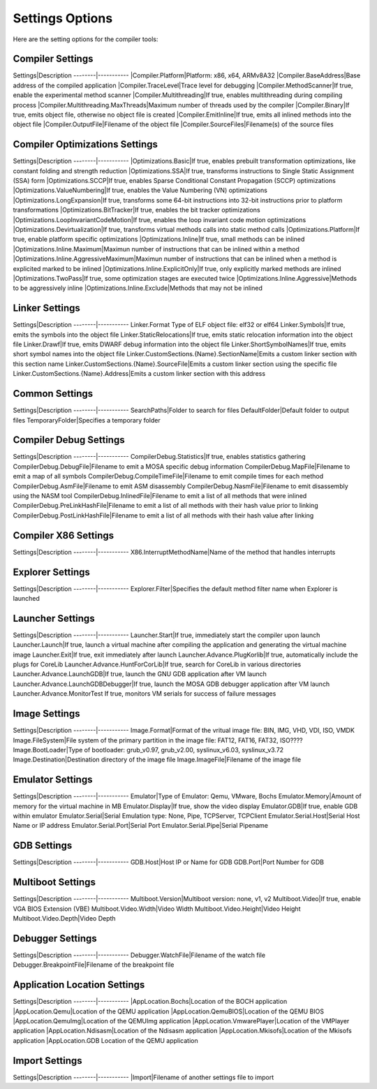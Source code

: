 ################
Settings Options
################

Here are the setting options for the compiler tools:

Compiler Settings
-----------------
Settings|Description
--------|-----------
|Compiler.Platform|Platform: x86, x64, ARMv8A32
|Compiler.BaseAddress|Base address of the compiled application
|Compiler.TraceLevel|Trace level for debugging
|Compiler.MethodScanner|If true, enable the experimental method scanner
|Compiler.Multithreading|If true, enables multithreading during compiling process
|Compiler.Multithreading.MaxThreads|Maximum number of threads used by the compiler
|Compiler.Binary|If true, emits object file, otherwise no object file is created
|Compiler.EmitInline|If true, emits all inlined methods into the object file
|Compiler.OutputFile|Filename of the object file
|Compiler.SourceFiles|Filename(s) of the source files

Compiler Optimizations Settings
-------------------------------
Settings|Description
--------|-----------
|Optimizations.Basic|If true, enables prebuilt transformation optimizations, like constant folding and strength reduction
|Optimizations.SSA|If true, transforms instructions to Single Static Assignment (SSA) form
|Optimizations.SCCP|If true, enables Sparse Conditional Constant Propagation (SCCP) optimizations
|Optimizations.ValueNumbering|If true, enables the Value Numbering (VN) optimizations
|Optimizations.LongExpansion|If true, transforms some 64-bit instructions into 32-bit instructions prior to platform transformations
|Optimizations.BitTracker|If true, enables the bit tracker optimizations
|Optimizations.LoopInvariantCodeMotion|If true, enables the loop invariant code motion optimizations
|Optimizations.Devirtualization|If true, transforms virtual methods calls into static method calls
|Optimizations.Platform|If true, enable platform specific optimizations
|Optimizations.Inline|If true, small methods can be inlined
|Optimizations.Inline.Maximum|Maximun number of instructions that can be inlined within a method
|Optimizations.Inline.AggressiveMaximum|Maximun number of instructions that can be inlined when a method is explicited marked to be inlined
|Optimizations.Inline.ExplicitOnly|If true, only explicitly marked methods are inlined
|Optimizations.TwoPass|If true, some optimization stages are executed twice
|Optimizations.Inline.Aggressive|Methods to be aggressively inline
|Optimizations.Inline.Exclude|Methods that may not be inlined

Linker Settings
---------------
Settings|Description
--------|-----------
Linker.Format	Type of ELF object file: elf32 or elf64
Linker.Symbols|If true, emits the symbols into the object  file
Linker.StaticRelocations|If true, emits static relocation information into the object file
Linker.Drawf|If true, emits DWARF debug information into the object file
Linker.ShortSymbolNames|If true, emits short symbol names into the object file
Linker.CustomSections.{Name}.SectionName|Emits a custom linker section with this section name
Linker.CustomSections.{Name}.SourceFile|Emits a custom linker section using the specific file
Linker.CustomSections.{Name}.Address|Emits a custom linker section with this address

Common Settings
---------------
Settings|Description
--------|-----------
SearchPaths|Folder to search for files
DefaultFolder|Default folder to output files
TemporaryFolder|Specifies a temporary folder
	
Compiler Debug Settings
-----------------------
Settings|Description
--------|-----------
CompilerDebug.Statistics|If true, enables statistics gathering
CompilerDebug.DebugFile|Filename to emit a MOSA specific debug information
CompilerDebug.MapFile|Filename to emit a map of all symbols 
CompilerDebug.CompileTimeFile|Filename to emit compile times for each method
CompilerDebug.AsmFile|Filename to emit ASM disassembly
CompilerDebug.NasmFile|Filename to emit disassembly using the NASM tool
CompilerDebug.InlinedFile|Filename to emit a list of all methods that were inlined
CompilerDebug.PreLinkHashFile|Filename to emit a list of all methods with their hash value prior to linking 
CompilerDebug.PostLinkHashFile|Filename to emit a list of all methods with their hash value after linking 

Compiler X86 Settings
---------------------
Settings|Description
--------|-----------
X86.InterruptMethodName|Name of the method that handles interrupts

Explorer Settings
-----------------
Settings|Description
--------|-----------
Explorer.Filter|Specifies the default method filter name when Explorer is launched

Launcher Settings
-----------------
Settings|Description
--------|-----------
Launcher.Start|If true, immediately start the compiler upon launch
Launcher.Launch|If true, launch a virtual machine after compiling the application and generating the virtual machine image
Launcher.Exit|If true, exit immediately after launch
Launcher.Advance.PlugKorlib|If true, automatically include the plugs for CoreLib
Launcher.Advance.HuntForCorLib|If true, search for CoreLib in various directories
Launcher.Advance.LaunchGDB|If true, launch the GNU GDB application after VM launch
Launcher.Advance.LaunchGDBDebugger|If true, launch the MOSA GDB debugger application after VM launch
Launcher.Advance.MonitorTest	If true, monitors VM serials for success of failure messages

Image Settings
--------------
Settings|Description
--------|-----------
Image.Format|Format of the vritual image file: BIN, IMG, VHD, VDI, ISO, VMDK
Image.FileSystem|File system of the primary partition in the image file: FAT12, FAT16, FAT32, ISO????
Image.BootLoader|Type of bootloader: grub_v0.97, grub_v2.00, syslinux_v6.03, syslinux_v3.72
Image.Destination|Destination directory of the image file
Image.ImageFile|Filename of the image file

Emulator Settings
-----------------
Settings|Description
--------|-----------
Emulator|Type of Emulator: Qemu, VMware, Bochs
Emulator.Memory|Amount of memory for the virtual machine in MB
Emulator.Display|If true, show the video display
Emulator.GDB|If true, enable GDB within emulator
Emulator.Serial|Serial Emulation type: None, Pipe, TCPServer, TCPClient
Emulator.Serial.Host|Serial Host Name or IP address
Emulator.Serial.Port|Serial Port
Emulator.Serial.Pipe|Serial Pipename

GDB Settings
------------
Settings|Description
--------|-----------
GDB.Host|Host IP or Name for GDB
GDB.Port|Port Number for GDB

Multiboot Settings
------------------
Settings|Description
--------|-----------
Multiboot.Version|Multiboot version: none, v1, v2
Multiboot.Video|If true, enable VGA BIOS Extension (VBE)
Multiboot.Video.Width|Video Width
Multiboot.Video.Height|Video Height
Multiboot.Video.Depth|Video Depth

Debugger Settings
-----------------
Settings|Description
--------|-----------
Debugger.WatchFile|Filename of the watch file
Debugger.BreakpointFile|Filename of the breakpoint file

Application Location Settings
-----------------------------
Settings|Description
--------|-----------
|AppLocation.Bochs|Location of the BOCH application
|AppLocation.Qemu|Location of the QEMU application
|AppLocation.QemuBIOS|Location of the QEMU BIOS
|AppLocation.QemuImg|Location of the QEMUImg application
|AppLocation.VmwarePlayer|Location of the VMPlayer application
|AppLocation.Ndisasm|Location of the Ndisasm application
|AppLocation.Mkisofs|Location of the Mkisofs application
|AppLocation.GDB	Location of the QEMU application

Import Settings
---------------
Settings|Description
--------|-----------
|Import|Filename of another settings file to import
